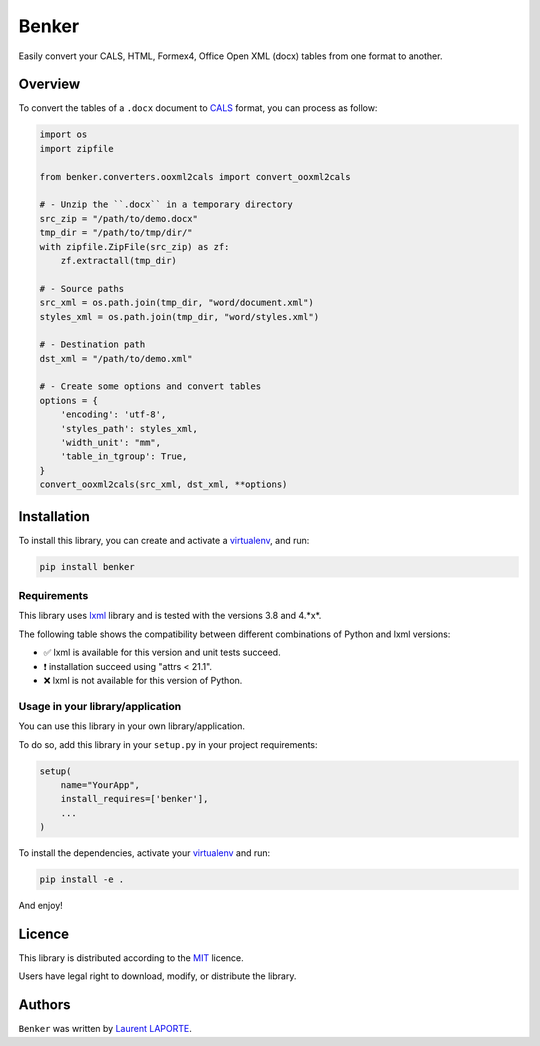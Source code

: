 Benker
======

.. _virtualenv: https://virtualenv.pypa.io/en/latest/
.. _lxml: https://lxml.de/
.. _CALS: https://en.wikipedia.org/wiki/CALS_Table_Model
.. _MIT: https://opensource.org/licenses/mit-license.php

.. image:: https://img.shields.io/pypi/v/Benker.svg
    :target: https://pypi.org/project/Benker/
    :alt: Latest PyPI version

.. image:: https://travis-ci.org/laurent-laporte-pro/benker.png
   :target: https://travis-ci.org/laurent-laporte-pro/benker
   :alt: Latest Travis CI build status

.. image:: https://ci.appveyor.com/api/projects/status/758w8evuqo29i5dw?svg=true
   :target: https://ci.appveyor.com/project/laurent-laporte-pro/benker
   :alt: Latest AppVeyor build status

.. image:: https://img.shields.io/badge/license-MIT-blue.svg
   :target: https://raw.githubusercontent.com/laurent-laporte-pro/benker/master/LICENSE
   :alt: GitHub license

Easily convert your CALS, HTML, Formex4, Office Open XML (docx) tables from one format to another.

Overview
--------

To convert the tables of a ``.docx`` document to CALS_ format, you can process as follow:

.. code-block:: python

    import os
    import zipfile

    from benker.converters.ooxml2cals import convert_ooxml2cals

    # - Unzip the ``.docx`` in a temporary directory
    src_zip = "/path/to/demo.docx"
    tmp_dir = "/path/to/tmp/dir/"
    with zipfile.ZipFile(src_zip) as zf:
        zf.extractall(tmp_dir)

    # - Source paths
    src_xml = os.path.join(tmp_dir, "word/document.xml")
    styles_xml = os.path.join(tmp_dir, "word/styles.xml")

    # - Destination path
    dst_xml = "/path/to/demo.xml"

    # - Create some options and convert tables
    options = {
        'encoding': 'utf-8',
        'styles_path': styles_xml,
        'width_unit': "mm",
        'table_in_tgroup': True,
    }
    convert_ooxml2cals(src_xml, dst_xml, **options)

Installation
------------

To install this library, you can create and activate a virtualenv_, and run:

.. code-block:: bash

    pip install benker

Requirements
^^^^^^^^^^^^

This library uses lxml_ library and is tested with the versions 3.8 and 4.*x*.

The following table shows the compatibility between different combinations of Python and lxml versions:

+-----------+------+------+------+------+------+------+------+------+
| Py ╲ lxml | 3.8  | 4.0  | 4.1  | 4.2  | 4.3  | 4.4  | 4.5  | 4.6  |
+===========+======+======+======+======+======+======+======+======+
| **2.7**   |  ✅  |  ✅  |  ✅  |  ✅  |  ✅  |  ✅  |  ✅  |  ✅  |
+-----------+------+------+------+------+------+------+------+------+
| **3.4**   |  ✅❗ | ✅❗  | ✅❗  | ✅❗  | ✅❗  |  ❌  |  ❌  |  ❌  |
+-----------+------+------+------+------+------+------+------+------+
| **3.5**   |  ✅  |  ✅  |  ✅  |  ✅  |  ✅  |  ✅  |  ✅  |  ✅  |
+-----------+------+------+------+------+------+------+------+------+
| **3.6**   |  ✅  |  ✅  |  ✅  |  ✅  |  ✅  |  ✅  |  ✅  |  ✅  |
+-----------+------+------+------+------+------+------+------+------+
| **3.7**   |  ❌  |  ❌  |  ✅  |  ✅  |  ✅  |  ✅  |  ✅  |  ✅  |
+-----------+------+------+------+------+------+------+------+------+
| **3.8**   |  ❌  |  ❌  |  ✅  |  ✅  |  ✅  |  ✅  |  ✅  |  ✅  |
+-----------+------+------+------+------+------+------+------+------+
| **3.9**   |  ❌  |  ❌  |  ✅  |  ✅  |  ✅  |  ✅  |  ✅  |  ✅  |
+-----------+------+------+------+------+------+------+------+------+
| **3.10**  |  ❌  |  ❌  |  ✅  |  ✅  |  ✅  |  ✅  |  ✅  |  ✅  |
+-----------+------+------+------+------+------+------+------+------+

- ✅ lxml is available for this version and unit tests succeed.
- ❗ installation succeed using "attrs < 21.1".
- ❌ lxml is not available for this version of Python.

.. see ``envlist`` in tox.ini.

Usage in your library/application
^^^^^^^^^^^^^^^^^^^^^^^^^^^^^^^^^

You can use this library in your own library/application.

To do so, add this library in your ``setup.py`` in your project requirements:

.. code-block:: python

    setup(
        name="YourApp",
        install_requires=['benker'],
        ...
    )

To install the dependencies, activate your virtualenv_ and run:

.. code-block:: bash

    pip install -e .

And enjoy!

Licence
-------

This library is distributed according to the MIT_ licence.

Users have legal right to download, modify, or distribute the library.

Authors
-------

``Benker`` was written by `Laurent LAPORTE <laurent.laporte.pro@gmail.com>`_.
